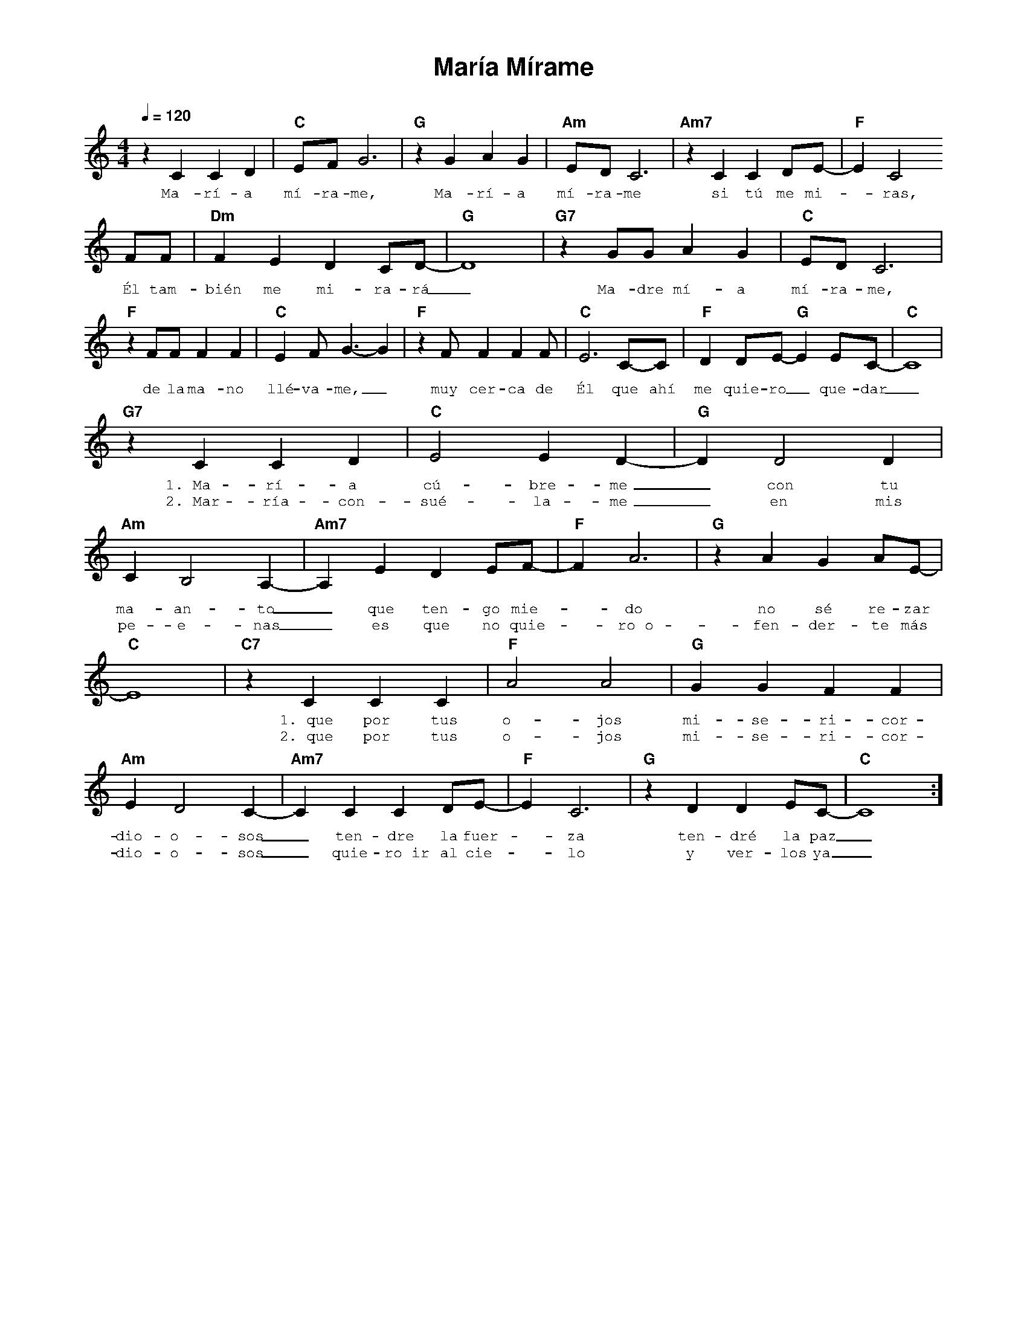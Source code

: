 %%MIDI program 74
%%topspace 0
%%composerspace 0
%%titlefont AlegreyaBold 20
%%vocalfont Alegreya 12
%%composerfont AlegreyaItalic 12
%%gchordfont AlegreyaBold 12
%%tempofont AlegreyaBold 12
%leftmargin 0.8cm
%rightmargin 0.8cm

X:1
T:María Mírame
C:
S:
M:4/4
L:1/4
Q:1/4=120
K:C
%
%
    zC CD | "C"E/2F/2 G3 | "G"zG AG | "Am"E/2D/2 C3 | "Am7"zC CD/2E/2- | "F"E C2 
w: Ma-rí-a mí-ra-me, Ma-rí-a mí-ra-me si tú me mi--ras,
    F/2F/2 | "Dm"FEDC/2D/2- | "G"D4 | "G7"z G/2G/2AG | "C"E/2D/2C3 | 
w: Él tam-bién me mi-ra-rá_ Ma-dre mí-a mí-ra-me,
    "F"zF/2F/2FF | "C"EF/2 G3/2-G | "F"z F/2FFF/2 | "C"E3 C/2-C/2 | "F"DD/2E/2-"G"E  E/2C/2-| "C"C4 |
w: de la ma-no llé-va-me,_ muy cer-ca de Él que ahí me quie-ro_ que-dar_
    "G7"z C CD | "C"E2 E D-| "G"D D2 D | "Am"CB,2A,- | "Am7"A,EDE/2F/2-| "F"F A3 | "G"zAGA/2E/2-|
w: 1.~Ma-rí-a cú-bre-me_ con tu ma-an-to_ que ten-go mie--do no sé re-zar
w: 2.~Mar-ría-con-sué-la-me_ en mis pe-e-nas_ es que no quie--ro~o-fen-der-te más
    "C"E4 | "C7"zCCC | "F"A2A2 | "G"GGFF | "Am"ED2C- | "Am7"C CCD/2E/2- | "F"EC3 | "G"z DDE/2C/2- | "C"C4 :]
w: * 1.~que por tus o-jos mi-se-ri-cor-dio-o-sos_ ten-dre la fuer--za ten-dré la paz_
w: * 2.~que por tus o-jos mi-se-ri-cor-dio-o-sos_ quie-ro~ir al cie--lo y ver-los ya_